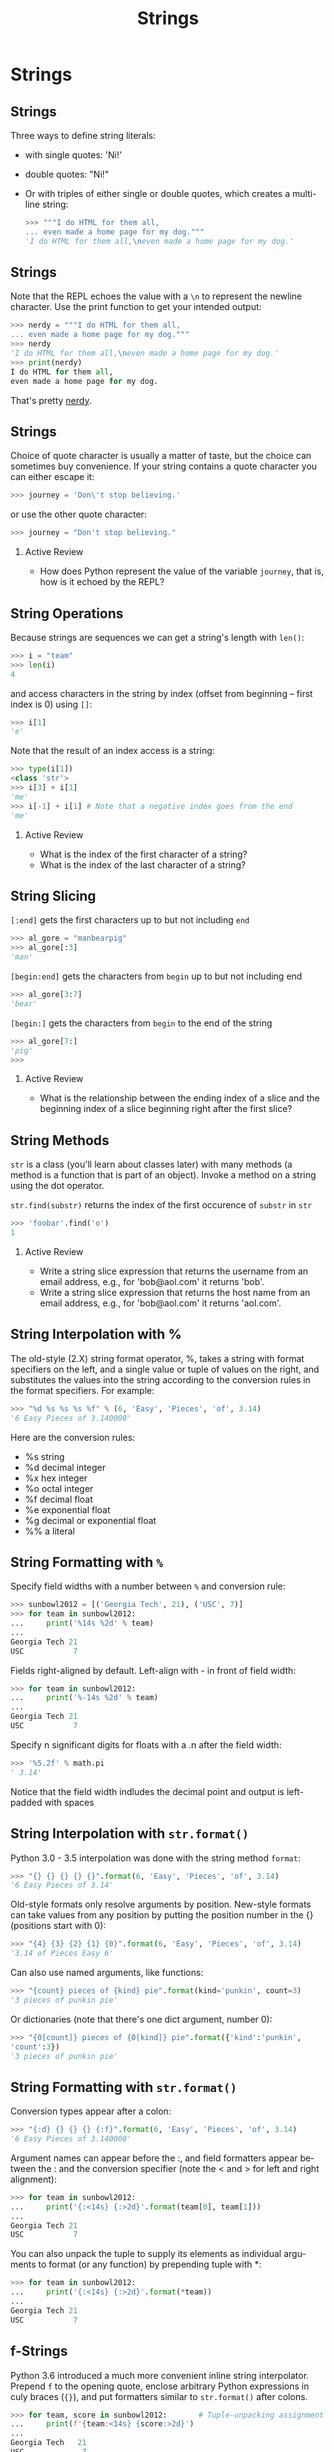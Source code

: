 #+TITLE: Strings
#+AUTHOR:
#+EMAIL:
#+DATE:
#+DESCRIPTION:
#+KEYWORDS:
#+LANGUAGE:  en
#+OPTIONS: H:2 toc:nil ':nil
#+BEAMER_FRAME_LEVEL: 2
#+COLUMNS: %40ITEM %10BEAMER_env(Env) %9BEAMER_envargs(Env Args) %4BEAMER_col(Col) %10BEAMER_extra(Extra)
#+LaTeX_CLASS: beamer
#+LaTeX_CLASS_OPTIONS: [smaller, aspectratio=1610]
#+LaTeX_HEADER: \setbeamertemplate{navigation symbols}{}
#+LaTeX_HEADER: \usepackage{verbatim, multicol, tabularx}
#+LaTeX_HEADER: \usepackage{sourcecodepro}
#+LaTeX_HEADER: \usepackage[T1]{fontenc}
#+LaTeX_HEADER: \usepackage{amsmath,amsthm, amssymb, latexsym, listings, qtree}
#+LaTeX_HEADER: \lstset{extendedchars=\true, inputencoding=utf8, frame=tb, aboveskip=1mm, belowskip=0mm, showstringspaces=false, columns=fixed, basicstyle={\footnotesize\ttfamily}, numbers=left, frame=single, breaklines=true, breakatwhitespace=true, tabsize=4,  keywordstyle=\color{blue}, identifierstyle=\color{violet}, stringstyle=\color{teal}, commentstyle=\color{darkgray}, upquote=false, literate={'}{\textquotesingle}1}
#+LaTeX_HEADER: \setbeamertemplate{footline}[frame number]
#+LaTeX_HEADER: \hypersetup{colorlinks=true,urlcolor=blue,bookmarks=true}
#+LaTeX_HEADER: \setlength{\parskip}{.25\baselineskip}
# #+LaTeX_HEADER: \logo{\includegraphics[height=.75cm]{GeorgiaTechLogo-black-gold.png}}


* Strings

** Strings

Three ways to define string literals:

- with single quotes: 'Ni!'

- double quotes: "Ni!"

- Or with triples of either single or double quotes, which creates a multi-line string:

    #+begin_src Python
    >>> """I do HTML for them all,
    ... even made a home page for my dog."""
    'I do HTML for them all,\neven made a home page for my dog.'
    #+end_src

** Strings

Note that the REPL echoes the value with a ~\n~ to represent the newline character. Use the print function to get your intended output:

#+begin_src python
>>> nerdy = """I do HTML for them all,
... even made a home page for my dog."""
>>> nerdy
'I do HTML for them all,\neven made a home page for my dog.'
>>> print(nerdy)
I do HTML for them all,
even made a home page for my dog.
#+end_src

That's pretty [[http://bravehunde.org][nerdy]].

** Strings

Choice of quote character is usually a matter of taste, but the choice can sometimes buy convenience. If your string contains a quote character you can either escape it:

#+begin_src python
>>> journey = 'Don\'t stop believing.'
#+end_src

or use the other quote character:

#+begin_src python
>>> journey = "Don't stop believing."
#+end_src

*** Active Review

- How does Python represent the value of the variable ~journey~, that is, how is it echoed by the REPL?

** String Operations

Because strings are sequences we can get a string's length with ~len()~:

#+begin_src python
>>> i = "team"
>>> len(i)
4
#+end_src

and access characters in the string by index (offset from beginning – first index is 0) using ~[]~:

#+begin_src python
>>> i[1]
'e'
#+end_src

Note that the result of an index access is a string:

#+begin_src python
>>> type(i[1])
<class 'str'>
>>> i[3] + i[1]
'me'
>>> i[-1] + i[1] # Note that a negative index goes from the end
'me'
#+end_src

*** Active Review

- What is the index of the first character of a string?
- What is the index of the last character of a string?

** String Slicing

~[:end]~ gets the first characters up to but not including ~end~

#+begin_src python
>>> al_gore = "manbearpig"
>>> al_gore[:3]
'man'
#+end_src

~[begin:end]~ gets the characters from ~begin~ up to but not including end

#+begin_src python
>>> al_gore[3:7]
'bear'
#+end_src

~[begin:]~ gets the characters from ~begin~ to the end of the string

#+begin_src python
>>> al_gore[7:]
'pig'
>>>
#+end_src

*** Active Review

- What is the relationship between the ending index of a slice and the beginning index of a slice beginning right after the first slice?

** String Methods

~str~ is a class (you'll learn about classes later) with many methods (a method is a function that is part of an object). Invoke a method on a string using the dot operator.

~str.find(substr)~ returns the index of the first occurence of
~substr~ in ~str~

#+begin_src python
>>> 'foobar'.find('o')
1
#+end_src

*** Active Review

- Write a string slice expression that returns the username from an email address, e.g., for 'bob@aol.com' it returns 'bob'.
- Write a string slice expression that returns the host name from an email address, e.g., for 'bob@aol.com' it returns 'aol.com'.

** String Interpolation with %

The old-style (2.X) string format operator, %, takes a string with format
specifiers on the left, and a single value or tuple of values on the right,
and substitutes the values into the string according to the conversion
rules in the format specifiers. For example:

#+begin_src Python
>>> "%d %s %s %s %f" % (6, 'Easy', 'Pieces', 'of', 3.14)
'6 Easy Pieces of 3.140000'
#+end_src

Here are the conversion rules:

- %s string
- %d decimal integer
- %x hex integer
- %o octal integer
- %f decimal float
- %e exponential float
- %g decimal or exponential float
- %% a literal

** String Formatting with ~%~

Specify field widths with a number between ~%~ and conversion rule:

#+begin_src Python
>>> sunbowl2012 = [('Georgia Tech', 21), ('USC', 7)]
>>> for team in sunbowl2012:
...     print('%14s %2d' % team)
...
Georgia Tech 21
USC           7
#+end_src
Fields right-aligned by default. Left-align with - in front of field width:

#+begin_src Python
>>> for team in sunbowl2012:
...     print('%-14s %2d' % team)
...
Georgia Tech 21
USC           7
#+end_src

Specify n significant digits for floats with a .n after the field width:

#+begin_src Python
>>> '%5.2f' % math.pi
' 3.14'
#+end_src
Notice that the field width indludes the decimal point and output is
left-padded with spaces

** String Interpolation with ~str.format()~

Python 3.0 - 3.5 interpolation was done with the string method ~format~:

#+begin_src Python
>>> "{} {} {} {} {}".format(6, 'Easy', 'Pieces', 'of', 3.14)
'6 Easy Pieces of 3.14'
#+end_src

Old-style formats only resolve arguments by position. New-style
formats can take values from any position by putting the position
number in the {} (positions start with 0):

#+begin_src Python
>>> "{4} {3} {2} {1} {0}".format(6, 'Easy', 'Pieces', 'of', 3.14)
'3.14 of Pieces Easy 6'
#+end_src

Can also use named arguments, like functions:

#+begin_src Python
>>> "{count} pieces of {kind} pie".format(kind='punkin', count=3)
'3 pieces of punkin pie'
#+end_src

Or dictionaries (note that there's one dict argument, number 0):

#+begin_src Python
>>> "{0[count]} pieces of {0[kind]} pie".format({'kind':'punkin',
'count':3})
'3 pieces of punkin pie'
#+end_src

** String Formatting with ~str.format()~

Conversion types appear after a colon:

#+begin_src Python
>>> "{:d} {} {} {} {:f}".format(6, 'Easy', 'Pieces', 'of', 3.14)
'6 Easy Pieces of 3.140000'
#+end_src

Argument names can appear before the :, and field formatters appear
between the : and the conversion specifier (note the < and > for left
and right alignment):

#+begin_src Python
>>> for team in sunbowl2012:
...     print('{:<14s} {:>2d}'.format(team[0], team[1]))
...
Georgia Tech 21
USC           7
#+end_src

You can also unpack the tuple to supply its elements as individual
arguments to format (or any function) by prepending tuple with *:

#+begin_src Python
>>> for team in sunbowl2012:
...     print('{:<14s} {:>2d}'.format(*team))
...
Georgia Tech 21
USC           7
#+end_src

** f-Strings

Python 3.6 introduced a much more convenient inline string interpolator.  Prepend ~f~ to the opening quote, enclose arbitrary Python expressions in culy braces (~{}~), and put formatters similar to ~str.format()~ after colons.

#+begin_src Python
>>> for team, score in sunbowl2012:       # Tuple-unpacking assignment
...     print(f'{team:<14s} {score:>2d}')
...
Georgia Tech   21
USC             7
#+end_src

** Conclusion

- Strings are a kind of ~Sequence~
- Unlike some other languages, it's not a ~Sequence[char]~ -- single characters are also ~str~ s
- Strings are immutable, so operations that "modify" strings actually return new strings containing the modificaitons
